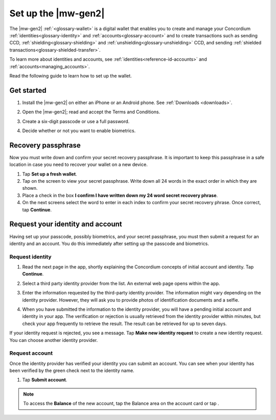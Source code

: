 .. _setup-g2-mobile-wallet:

========================
Set up the |mw-gen2|
========================

The |mw-gen2| :ref:`<glossary-wallet>` is a digital wallet that enables you to create and manage your Concordium
:ref:`identities<glossary-identity>` and :ref:`accounts<glossary-account>` and to create transactions such as sending CCD, :ref:`shielding<glossary-shielding>` and :ref:`unshielding<glossary-unshielding>` CCD,
and sending :ref:`shielded transactions<glossary-shielded-transfer>`.

To learn more about identities and accounts, see :ref:`identities<reference-id-accounts>` and :ref:`accounts<managing_accounts>`.

Read the following guide to learn how to set up the wallet.

Get started
===========

#. Install the |mw-gen2| on either an iPhone or an Android phone. See :ref:`Downloads <downloads>`.

#. Open the |mw-gen2|; read and accept the Terms and Conditions.

#. Create a six-digit passcode or use a full password.

   .. image:: ../images/mobile-wallet/MW4.png
      :width: 25%

#. Decide whether or not you want to enable biometrics.

   .. image:: ../images/mobile-wallet/MW5.png
      :width: 25%


Recovery passphrase
===================

Now you must write down and confirm your secret recovery passphrase. It is important to keep this passphrase in a safe location in case you need to recover your wallet on a new device.

#. Tap **Set up a fresh wallet**.

#. Tap on the screen to view your secret passphrase. Write down all 24 words in the exact order in which they are shown.

#. Place a check in the box **I confirm I have written down my 24 word secret recovery phrase**.

#. On the next screens select the word to enter in each index to confirm your secret recovery phrase. Once correct, tap **Continue**.

Request your identity and account
=================================

Having set up your passcode, possibly biometrics, and your secret passphrase, you must then submit a request for an identity
and an account. You do this immediately after setting up the passcode and biometrics.

Request identity
----------------

#. Read the next page in the app, shortly explaining the Concordium concepts of initial account and identity. Tap **Continue**.

#. Select a third party identity provider from the list. An external web page opens within the app.

   .. image:: ../images/mobile-wallet/MW11.png
      :width: 25%

#. Enter the information requested by the third-party identity provider. The information might vary depending on the identity provider.
   However, they will ask you to provide photos of identification documents and a selfie.

#. When you have submitted the information to the identity provider, you will have a pending initial account and identity in your app.
   The verification or rejection is usually retrieved from the identity provider within minutes, but check your app frequently to retrieve
   the result. The result can be retrieved for up to seven days.

   .. image:: ../images/mobile-wallet/MW12.png
      :width: 25%

If your identity request is rejected, you see a message. Tap **Make new identity request** to create a new identity request. You can choose another identity provider.

Request account
---------------

Once the identity provider has verified your identity you can submit an account. You can see when your identity has been verified by the green check next to the identity name.

#. Tap **Submit account**.

.. Note::
   To access the **Balance** of the new account, tap the Balance area on the account card or tap |morepage|.

.. |morepage| image:: ../images/more-ellipsis.png
             :alt: Three dots button
